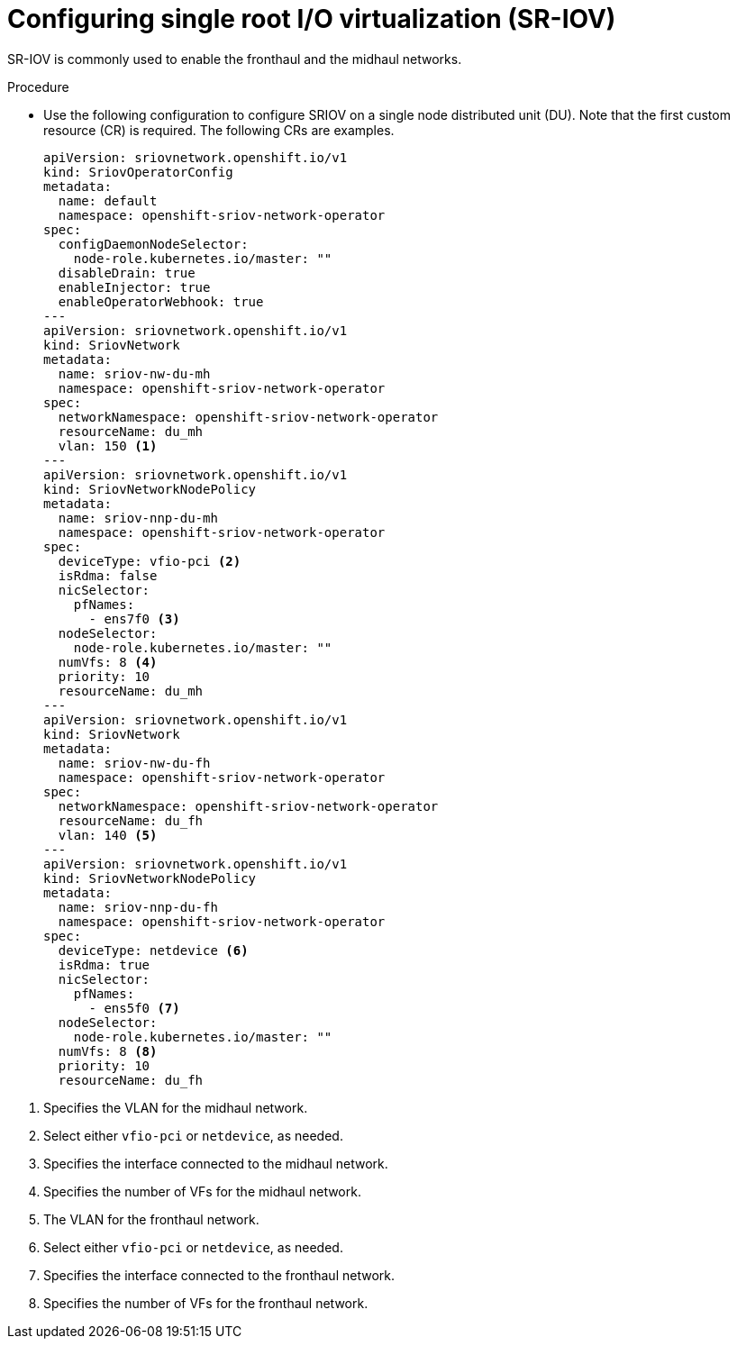 // Module included in the following assemblies:
//
// *scalability_and_performance/sno-du-connected.adoc

:_content-type: PROCEDURE
[id="sno-du-conn-configuring-sriov_{context}"]
= Configuring single root I/O virtualization (SR-IOV)

SR-IOV is commonly used to enable the fronthaul and the midhaul networks.

.Procedure

* Use the following configuration to configure SRIOV on a single node distributed unit (DU). Note that the first custom resource (CR) is required. The following CRs are examples.
+
[source,yaml]
----
apiVersion: sriovnetwork.openshift.io/v1
kind: SriovOperatorConfig
metadata:
  name: default
  namespace: openshift-sriov-network-operator
spec:
  configDaemonNodeSelector:
    node-role.kubernetes.io/master: ""
  disableDrain: true
  enableInjector: true
  enableOperatorWebhook: true
---
apiVersion: sriovnetwork.openshift.io/v1
kind: SriovNetwork
metadata:
  name: sriov-nw-du-mh
  namespace: openshift-sriov-network-operator
spec:
  networkNamespace: openshift-sriov-network-operator
  resourceName: du_mh
  vlan: 150 <1>
---
apiVersion: sriovnetwork.openshift.io/v1
kind: SriovNetworkNodePolicy
metadata:
  name: sriov-nnp-du-mh
  namespace: openshift-sriov-network-operator
spec:
  deviceType: vfio-pci <2>
  isRdma: false
  nicSelector:
    pfNames:
      - ens7f0 <3>
  nodeSelector:
    node-role.kubernetes.io/master: ""
  numVfs: 8 <4>
  priority: 10
  resourceName: du_mh
---
apiVersion: sriovnetwork.openshift.io/v1
kind: SriovNetwork
metadata:
  name: sriov-nw-du-fh
  namespace: openshift-sriov-network-operator
spec:
  networkNamespace: openshift-sriov-network-operator
  resourceName: du_fh
  vlan: 140 <5>
---
apiVersion: sriovnetwork.openshift.io/v1
kind: SriovNetworkNodePolicy
metadata:
  name: sriov-nnp-du-fh
  namespace: openshift-sriov-network-operator
spec:
  deviceType: netdevice <6>
  isRdma: true
  nicSelector:
    pfNames:
      - ens5f0 <7>
  nodeSelector:
    node-role.kubernetes.io/master: ""
  numVfs: 8 <8>
  priority: 10
  resourceName: du_fh
----

<1> Specifies the VLAN for the midhaul network.
<2> Select either `vfio-pci` or `netdevice`, as needed.
<3> Specifies the interface connected to the midhaul network.
<4> Specifies the number of VFs for the midhaul network.
<5> The VLAN for the fronthaul network.
<6> Select either `vfio-pci` or `netdevice`, as needed.
<7> Specifies the interface connected to the fronthaul network.
<8> Specifies the number of VFs for the fronthaul network.
